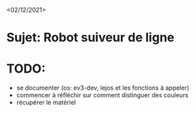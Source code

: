 <02/12/2021>
* Sujet: Robot suiveur de ligne
* TODO:
- se documenter (os: ev3-dev, lejos et les fonctions à appeler)
- commencer à réfléchir sur comment distinguer des couleurs
- récupérer le matériel


